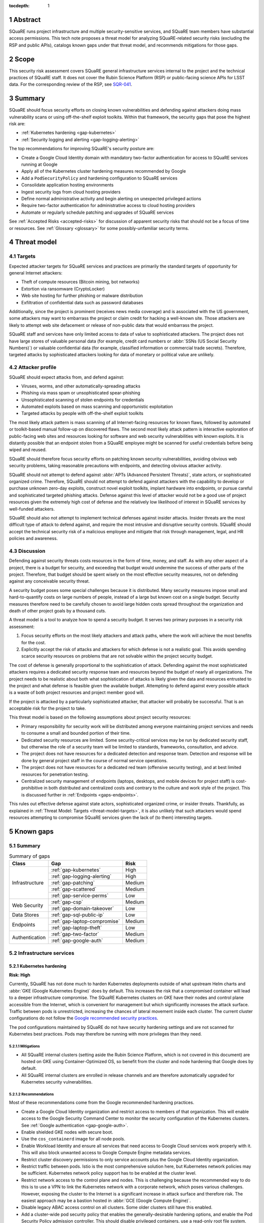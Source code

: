 :tocdepth: 1

.. sectnum::

.. _abstract:

Abstract
========

SQuaRE runs project infrastructure and multiple security-sensitive services, and SQuaRE team members have substantial access permissions.
This tech note proposes a threat model for analyzing SQuaRE-related security risks (excluding the RSP and public APIs), catalogs known gaps under that threat model, and recommends mitigations for those gaps.

.. _scope:

Scope
=====

This security risk assessment covers SQuaRE general infrastructure services internal to the project and the technical practices of SQuaRE staff.
It does not cover the Rubin Science Platform (RSP) or public-facing science APIs for LSST data.
For the corresponding review of the RSP, see `SQR-041`_.

.. _SQR-041: https://sqr-041.lsst.io/

.. _summary:

Summary
=======

SQuaRE should focus security efforts on closing known vulnerabilities and defending against attackers doing mass vulnerability scans or using off-the-shelf exploit toolkits.
Within that framework, the security gaps that pose the highest risk are:

- :ref:`Kubernetes hardening <gap-kubernetes>`
- :ref:`Security logging and alerting <gap-logging-alerting>`

The top recommendations for improving SQuaRE's security posture are:

- Create a Google Cloud Identity domain with mandatory two-factor authentication for access to SQuaRE services running at Google
- Apply all of the Kubernetes cluster hardening measures recommended by Google
- Add a ``PodSecurityPolicy`` and hardening configuration to SQuaRE services
- Consolidate application hosting environments
- Ingest security logs from cloud hosting providers
- Define normal administrative activity and begin alerting on unexpected privileged actions
- Require two-factor authentication for administrative access to cloud hosting providers
- Automate or regularly schedule patching and upgrades of SQuaRE services

See :ref:`Accepted Risks <accepted-risks>` for discussion of apparent security risks that should not be a focus of time or resources.
See :ref:`Glossary <glossary>` for some possibly-unfamiliar security terms.

.. _threat-model:

Threat model
============

.. _threat-model-targets:

Targets
-------

Expected attacker targets for SQuaRE services and practices are primarily the standard targets of opportunity for general Internet attackers:

- Theft of compute resources (Bitcoin mining, bot networks)
- Extortion via ransomware (CryptoLocker)
- Web site hosting for further phishing or malware distribution
- Exfiltration of confidential data such as password databases

Additionally, since the project is prominent (receives news media coverage) and is associated with the US government, some attackers may want to embarrass the project or claim credit for hacking a well-known site.
Those attackers are likely to attempt web site defacement or release of non-public data that would embarrass the project.

SQuaRE staff and services have only limited access to data of value to sophisticated attackers.
The project does not have large stores of valuable personal data (for example, credit card numbers or :abbr:`SSNs (US Social Security Numbers)`) or valuable confidential data (for example, classified information or commercial trade secrets).
Therefore, targeted attacks by sophisticated attackers looking for data of monetary or political value are unlikely.

.. _threat-model-attackers:

Attacker profile
----------------

SQuaRE should expect attacks from, and defend against:

- Viruses, worms, and other automatically-spreading attacks
- Phishing via mass spam or unsophisticated spear-phishing
- Unsophisticated scanning of stolen endpoints for credentials
- Automated exploits based on mass scanning and opportunistic exploitation
- Targeted attacks by people with off-the-shelf exploit toolkits

The most likely attack pattern is mass scanning of all Internet-facing resources for known flaws, followed by automated or toolkit-based manual follow-up on discovered flaws.
The second most likely attack pattern is interactive exploration of public-facing web sites and resources looking for software and web security vulnerabilities with known exploits.
It is distantly possible that an endpoint stolen from a SQuaRE employee might be scanned for useful credentials before being wiped and reused.

SQuaRE should therefore focus security efforts on patching known security vulnerabilities, avoiding obvious web security problems, taking reasonable precautions with endpoints, and detecting obvious attacker activity.

SQuaRE should not attempt to defend against :abbr:`APTs (Advanced Persistent Threats)`, state actors, or sophisticated organized crime.
Therefore, SQuaRE should not attempt to defend against attackers with the capability to develop or purchase unknown zero-day exploits, construct novel exploit toolkits, implant hardware into endpoints, or pursue careful and sophisticated targeted phishing attacks.
Defense against this level of attacker would not be a good use of project resources given the extremely high cost of defense and the relatively low likelihood of interest in SQuaRE services by well-funded attackers.

SQuaRE should also not attempt to implement technical defenses against insider attacks.
Insider threats are the most difficult type of attack to defend against, and require the most intrusive and disruptive security controls.
SQuaRE should accept the technical security risk of a malicious employee and mitigate that risk through management, legal, and HR policies and awareness.

.. _threat-model-discussion:

Discussion
----------

Defending against security threats costs resources in the form of time, money, and staff.
As with any other aspect of a project, there is a budget for security, and exceeding that budget would undermine the success of other parts of the project.
Therefore, that budget should be spent wisely on the most effective security measures, not on defending against any conceivable security threat.

A security budget poses some special challenges because it is distributed.
Many security measures impose small and hard-to-quantify costs on large numbers of people, instead of a large but known cost on a single budget.
Security measures therefore need to be carefully chosen to avoid large hidden costs spread throughout the organization and death of other project goals by a thousand cuts.

A threat model is a tool to analyze how to spend a security budget.
It serves two primary purposes in a security risk assessment:

#. Focus security efforts on the most likely attackers and attack paths, where the work will achieve the most benefits for the cost.
#. Explicitly accept the risk of attacks and attackers for which defense is not a realistic goal.
   This avoids spending scarce security resources on problems that are not solvable within the project security budget.

The cost of defense is generally proportional to the sophistication of attack.
Defending against the most sophisticated attackers requires a dedicated security response team and resources beyond the budget of nearly all organizations.
The project needs to be realistic about both what sophistication of attacks is likely given the data and resources entrusted to the project and what defense is feasible given the available budget.
Attempting to defend against every possible attack is a waste of both project resources and project member good will.

If the project is attacked by a particularly sophisticated attacker, that attacker will probably be successful.
That is an acceptable risk for the project to take.

This threat model is based on the following assumptions about project security resources:

- Primary responsibility for security work will be distributed among everyone maintaining project services and needs to consume a small and bounded portion of their time.
- Dedicated security resources are limited.
  Some security-critical services may be run by dedicated security staff, but otherwise the role of a security team will be limited to standards, frameworks, consultation, and advice.
- The project does not have resources for a dedicated detection and response team.
  Detection and response will be done by general project staff in the course of normal service operations.
- The project does not have resources for a dedicated red team (offensive security testing), and at best limited resources for penetration testing.
- Centralized security management of endpoints (laptops, desktops, and mobile devices for project staff) is cost-prohibitive in both distributed and centralized costs and contrary to the culture and work style of the project.
  This is discussed further in :ref:`Endpoints <gaps-endpoints>`.

This rules out effective defense against state actors, sophisticated organized crime, or insider threats.
Thankfully, as explained in :ref:`Threat Model: Targets <threat-model-targets>`, it is also unlikely that such attackers would spend resources attempting to compromise SQuaRE services given the lack of (to them) interesting targets.

.. _gaps:

Known gaps
==========

Summary
-------

.. _table-summary:

.. table:: Summary of gaps

   +------------------+------------------------------+--------+
   | Class            | Gap                          | Risk   |
   +==================+==============================+========+
   | Infrastructure   | :ref:`gap-kubernetes`        | High   |
   |                  +------------------------------+--------+
   |                  | :ref:`gap-logging-alerting`  | High   |
   |                  +------------------------------+--------+
   |                  | :ref:`gap-patching`          | Medium |
   |                  +------------------------------+--------+
   |                  | :ref:`gap-scattered`         | Medium |
   |                  +------------------------------+--------+
   |                  | :ref:`gap-service-perms`     | Low    |
   +------------------+------------------------------+--------+
   | Web Security     | :ref:`gap-csp`               | Medium |
   |                  +------------------------------+--------+
   |                  | :ref:`gap-domain-takeover`   | Low    |
   +------------------+------------------------------+--------+
   | Data Stores      | :ref:`gap-sql-public-ip`     | Low    |
   +------------------+------------------------------+--------+
   | Endpoints        | :ref:`gap-laptop-compromise` | Medium |
   |                  +------------------------------+--------+
   |                  | :ref:`gap-laptop-theft`      | Low    |
   +------------------+------------------------------+--------+
   | Authentication   | :ref:`gap-two-factor`        | Medium |
   |                  +------------------------------+--------+
   |                  | :ref:`gap-google-auth`       | Medium |
   +------------------+------------------------------+--------+

.. _gaps-infra:

Infrastructure services
-----------------------

.. _gap-kubernetes:

Kubernetes hardening
^^^^^^^^^^^^^^^^^^^^

**Risk: High**

Currently, SQuaRE has not done much to harden Kubernetes deployments outside of what upstream Helm charts and :abbr:`GKE (Google Kubernetes Engine)` does by default.
This increases the risk that a compromised container will lead to a deeper infrastructure compromise.
The SQuaRE Kubernetes clusters on GKE have their nodes and control plane accessible from the Internet, which is convenient for management but which significantly increases the attack surface.
Traffic between pods is unrestricted, increasing the chances of lateral movement inside each cluster.
The current cluster configurations do not follow the `Google recommended security practices <https://cloud.google.com/kubernetes-engine/docs/how-to/hardening-your-cluster>`__.

The pod configurations maintained by SQuaRE do not have security hardening settings and are not scanned for Kubernetes best practices.
Pods may therefore be running with more privileges than they need.

Mitigations
"""""""""""

- All SQuaRE internal clusters (setting aside the Rubin Science Platform, which is not covered in this document) are hosted on GKE using Container-Optimized OS, so benefit from the cluster and node hardening that Google does by default.
- All SQuaRE internal clusters are enrolled in release channels and are therefore automatically upgraded for Kubernetes security vulnerabilities.

Recommendations
"""""""""""""""

Most of these recommendations come from the Google recommended hardening practices.

- Create a Google Cloud Identity organization and restrict access to members of that organization.
  This will enable access to the Google Security Command Center to monitor the security configuration of the Kubernetes clusters.
  See :ref:`Google authentication <gap-google-auth>`.
- Enable shielded GKE nodes with secure boot.
- Use the ``cos_containerd`` image for all node pools.
- Enable Workload Identity and ensure all services that need access to Google Cloud services work properly with it.
  This will also block unwanted access to Google Compute Engine metadata services.
- Restrict cluster discovery permissions to only service accounts plus the Google Cloud Identity organization.
- Restrict traffic between pods.
  Istio is the most comprehensive solution here, but Kubernetes network policies may be sufficient.
  Kubernetes network policy support has to be enabled at the cluster level.
- Restrict network access to the control plane and nodes.
  This is challenging because the recommended way to do this is to use a VPN to link the Kubernetes network with a corporate network, which poses various challenges.
  However, exposing the cluster to the Internet is a significant increase in attack surface and therefore risk.
  The easiest approach may be a bastion hosted in :abbr:`GCE (Google Compute Engine)`.
- Disable legacy ABAC access control on all clusters.
  Some older clusters still have this enabled.
- Add a cluster-wide pod security policy that enables the generally-desirable hardening options, and enable the Pod Security Policy admission controller.
  This should disable privileged containers, use a read-only root file system, disable privilege escalation, disable running containers as root, and restrict capabilities.
  See the `Kubernetes recommended restricted policy <https://kubernetes.io/docs/concepts/security/pod-security-standards/>`__.
- Enable the GKE sandbox for services not run by SQuaRE and that don't require high performance (such as Slack bots).
- Set ``automountServiceAccountToken`` to ``false`` for all service accounts or pods by default, leaving it enabled only for those pods that need to talk to Kubernetes.
- Separate applications into their own namespaces in the Roundtable cluster.
  This requires fixing how they talk to Kafka, which is currently forcing them all into the ``events`` namespace.
- Specify resource limits for all pods.
- Add periodic scanning of SQuaRE Kubernetes clusters for missing security best practices.

See `Google's hardening recommendations <https://cloud.google.com/kubernetes-engine/docs/how-to/hardening-your-cluster>`__ for more details.
Also see :ref:`Service account permissions <gap-service-perms>`.

.. _gap-logging-alerting:

Logging and alerting
^^^^^^^^^^^^^^^^^^^^

**Risk: High**

Logs of privileged actions and unusual events are vital for security incident response, root cause analysis, recovery after an incident, and alerting for suspicious events.
SQuaRE has only partly consolidated them into a single system, and does not yet have alerts on unexpected activity.

Ideally, all application and infrastructure logs would be consolidated into a single searchable log store.
The most vital logs to centralize and make available for alerting are administrative actions, such as manual Argo CD, Helm, and Kubernetes actions by cluster administrators, and security logs from cloud hosting platforms.
The next most important target is application logs from security-sensitive applications, such as Vault audit logs and Argo CD logs.

Currently, logs are being ingested by Fluentd from qserv and Kubernetes pods in the LDF prod and int environments and in Roundtable.
The Roundtable instance is not yet available without port forwarding pending an authentication and authorization strategy.
Logs from other Kubernetes clusters are not yet ingested.

Recommendations
"""""""""""""""

- Ingest logs from all hosting environments.
  The best way to do this may be to consolidate environments into Roundtable and the LDF.
- Make the ELK cluster for Roundtable more accessible and thus easier to use.
- Ingest AWS and GCP security logs from their native services into this framework.
- Write alerts for unexpected administrative actions and other signs of compromise.
  One possible alerting strategy is to route unexpected events to a Slack bot that will query the person who supposedly took that action for confirmation that they indeed took that action, with two-factor authentication confirmation.
  If this is done only for discouraged paths for admin actions, such as direct Kubernetes commands instead of using Argo CD, it doubles as encouragement to use the standard configuration management system.

.. _gap-patching:

Security patching
^^^^^^^^^^^^^^^^^

**Risk: Medium**

Due to the use of cloud services and distributed data centers, many SQuaRE services are Internet-accessible by design.
This means there is a substantial Internet-facing attack surface, which increases the risk of vulnerabilities in software used for SQuaRE services.
This is also the most likely attack vector for both opportunistic mass scanning attacks and more targeted attacks attempting to deface project web sites or to embarrass the project.

Most (although not all) SQuaRE deployments are done via Kubernetes, which reduces the risk of local compromise of a service since the attacker will be confined to the container and the security of the container host is handled by the hosting facility (such as :abbr:`GCP (Google Cloud Platform)`).
However, an attacker would still be able to intercept traffic, attack internal services and backend storage, and steal security credentials and sensitive data traveling through the compromised host.
The attacker may also be able to escalate privileges within Kubernetes (see :ref:`Kubernetes hardening <gap-kubernetes>`).

Therefore, all software that is part of a plausible attack path should be regularly patched for security vulnerabilities.
The SQuaRE services in this analysis don't have large quantities of locally-developed code or complex, multi-layered dependencies that are difficult to upgrade.
Therefore, since attack path analysis is difficult, costly, and error-prone, and since it is difficult to determine if a given upgrade has security implications, best practice is to routinely upgrade all software to the latest stable release.
This is most important for compiled binaries in non-memory-safe languages that are part of the external attack surface (such as nginx or Python Docker images).
It is less critical for underlying libraries in memory-safe languages, such as Python libraries.

Some of our software upgrades, such as Helm chart changes for Roundtable and newer SQuaRE services based on `Safir <https://safir.lsst.io/>`__, are handled via automated pull requests.
Others, such as most of the software running outside of Roundtable, are done opportunistically or as a side effect of other operational work, which means that stable services that don't need new features may be left unpatched for extended periods of time.
Even for newer Safir-based services, we don't ensure that the service is redeployed periodically to pick up the dependency updates.

Some SQuaRE services run on conventional VMs.
Those VMs are similarly not being regularly patched for operating system vulnerabilities, and are probably more vulnerable to attacks than Kubernetes pods.

This analysis would not apply to the :abbr:`RSP (Rubin Science Platform)` or to public APIs, for which regular upgrades are more disruptive and for which the security model is more complex.
See `SQR-041`_ for more details.

Known, unpatched security vulnerabilities are the most common vector for successful compromises.

Mitigations
"""""""""""

- The combination of GitHub Dependabot, WhiteSource Renovate, and `neophile <https://neophile.lsst.io/>`__ create automated PRs for updates to the Roundtable Kubernetes cluster and newer Safir-based services.
- The Internet-facing attack surface almost always passes through an nginx ingress that terminates both TLS and HTTP, which avoids TLS and HTTP protocol attacks except those against nginx.
- Cloud providers are used for many vulnerability-prone services such as DNS, reducing the attack surface.
- Nearly all SQuaRE services use memory-safe languages (Go, Python, JavaScript), avoiding many common remote vulnerabilities.
- All SQuaRE clusters are enrolled in release channels and receive automated control plane and node upgrades.

Recommendations
"""""""""""""""

- Consolidate other GKE clusters into Roundtable, which has configured automated PRs for Helm chart updates.
- Automate system patching and reboots for all VMs.
- Create a routine process for upgrading Jenkins shortly after each new upstream release.
  Jenkins is notorious for significant security vulnerabilities, and the Rubin Jenkins is an attractive target for injecting malicious code into software used by everyone in the project.
- Create a routine process for upgrading Discourse on community.lsst.org.
  This is one of the most attractive targets for an attacker wanting to deface a project web site, embarrass the project, or attempt XSS or other web site attacks.
- Identify all current SQuaRE-written services and enroll them in automated dependency pull requests.
- Alert on Internet-facing services that have not been redeployed to pick up dependency updates in more than three months.
- Clear all security issues in the GitHub security report, which reports vulnerabilities in dependencies declared in project GitHub repositories.
  If this is kept clear so that it isn't dismissed as noise, it provides a valuable feed of new vulnerability information in libraries used by SQuaRE services.
- Avoid pinning Docker images and other components in compiled, non-memory-safe languages to specific versions of third-party libraries and images when possible and instead use the latest version on each deploy.
- Upgrade dependencies, rebuild, and redeploy all services, even those that are not Internet-facing, on a regular schedule to pick up security patches.
  This is less important than Internet-facing services, but will close vulnerabilities that are indirectly exploitable, and also spreads operational load of upgrades out over time.
  This schedule can be less aggressive than the one for Internet-facing services.

.. _gap-scattered:

Scattered application hosting
^^^^^^^^^^^^^^^^^^^^^^^^^^^^^

**Risk: Medium**

SQuaRE applications are scattered across multiple environments using multiple generations of deployment and configuration management strategies.
For example, there are twelve :abbr:`GCP (Google Cloud Platform)` Kubernetes clusters, a GCP VM, two AWS Kubernetes clusters, eight AWS EC2 instances in two separate regions, and a critical project service (community.lsst.org) at Digital Ocean.
This does not include services in Chile, the LDF, or in Tucson.

Each additional environment means another environment to secure, patch, track, and monitor for intrusion or unexpected behavior.
Proliferation of environments is therefore a security gap.
It increases the chances that some service will be left behind in a poor security state and will be compromised without being noticed.

Recommendations
"""""""""""""""

- Consolidate services into as few hosting environments and technologies as is feasible.
- Standardize the configuration management and deployment strategy for all remaining environments as much as possible, so that the same techniques can be used for upgrades and security configuration.

.. _gap-service-perms:

Service account permissions
^^^^^^^^^^^^^^^^^^^^^^^^^^^

**Risk: Low**

Several :abbr:`GCP (Google Cloud Platform)` service accounts have excessive delegated permissions.
This increases the severity of vulnerabilities in those applications.
A compromise could quickly escalate to control over the GCP project and the other services running inside it.

Examples:

- The ``tap-async`` service account is a storage admin on all storage.
  It probably only needs access to its own bucket.
- The ``sql-proxy-service`` service account has full admin access to all Cloud SQL instances.
  This is probably excessive.
- The Cloud Build service account and service agent have full admin access to all storage.
  It's not clear if these service accounts are being used, or if they need this broad of permissions.

AWS IAM permissions for service accounts look correctly scoped.

Mitigations
"""""""""""

- The GCP project currently doesn't contain resources with wildly varying security properties, so this over-provisioning doesn't undermine significant security boundaries.
  Although some service accounts have unnecessary access to the Vault data store, it's encrypted, so this isn't too concerning.
- A running application would need to be compromised before these excessive permissions could be misused.

Recommendations
"""""""""""""""

- Restrict service account permissions to the necessary APIs and objects.
- Manage GCP permissions via configuration checked into a Git repository so that the expected permission state can be more easily analyzed, updated, and kept consistent.

.. _gaps-web-security:

Web security
------------

.. _gap-csp:

Content Security Policy
^^^^^^^^^^^^^^^^^^^^^^^

**Risk: Medium**

SQuaRE runs internal web services with administrative access to SQuaRE services, such as Argo CD dashboards.
These services are attractive targets for XSS and other web attacks.
The primary defense is upstream security and keeping these applications patched, but a web `Content Security Policy`_ would provide valuable defense in depth.

.. _Content Security Policy: https://developer.mozilla.org/en-US/docs/Web/HTTP/CSP

Argo CD does not have a CSP.
The most valuable restrictions would be ``script-src`` and ``style-src``.

Mitigations
"""""""""""

- Keeping the applications patched is the best first line of defense.

Recommendations
"""""""""""""""

- Add Content-Security-Policy headers to the most important applications.
  There are two possible approaches, each of which may be useful in different places.
  Ideally, upstream should support CSP and present a complete CSP, and we could potentially assist via upstream pull requests.
  Alternately, either nginx or an authenticating proxy in front of the application could add a CSP in transit.

.. _gap-domain-takeover:

Domain takeover
^^^^^^^^^^^^^^^

**Risk: Low**

SQuaRE services in :abbr:`AWS (Amazon Web Services)` and :abbr:`GCP (Google Cloud Platform)` that are intended to be Internet-facing use IP addresses assigned from the general public IP pools of those services.
Those IP addresses are then given DNS entries under project domains.
If the IP address is later freed (because the service was shut down or moved, for instance), but the DNS entry is not deleted, an attacker can allocate the same IP address to their own service and then use the DNS entry to obtain TLS certificates for project domain names and serve web pages and other services under a project domain name.
This in turn can be used for phishing, to embarrass the project, or as a mechanism for web site defacement.

This may sound obscure, but it's surprisingly easy and surprisingly common if an attacker manages to guess the DNS names pointing to dangling IP addresses.
Some attackers have automated tools for finding and executing this attack.

Mitigations
"""""""""""

- The attacker has to have some way of discovering the name of the DNS entry.
- The rate at which SQuaRE retires projects and thus releases IP addresses is low.
- Domain takeover of project domains would lead, at most, to embarrassment and possibly phishing, not very high-value targets, so the most sophisticated attackers are unlikely to bother.

Recommendations
"""""""""""""""

- Periodically review (ideally via automation) all DNS entries pointing to IP addresses in project domains and confirm that those IP addresses belong to project resources.
- Manage DNS via Git configuration tied to the services that allocate the IPs, so that removing a service will automatically remove the DNS name, or at least prompt a test failure to remind a human to remove the DNS name.

.. _gaps-data:

Data Stores
-----------

.. _gap-sql-public-ip:

Public IPs for SQL databases
^^^^^^^^^^^^^^^^^^^^^^^^^^^^

**Risk: Low**

SQuaRE uses several :abbr:`GCP (Google Cloud Platform)` Cloud SQL instances as data stores.
Currently, those Cloud SQL instances have public IPs, and thus are accessible (with authentication) from anywhere on the Internet.
This exposes a risk of weak passwords or (less likely) protocol vulnerabilities, leading to public exposure of any sensitive data in those databases.

Unsecured databases left accessible on cloud providers are a major source of data breaches.
Thankfully, SQuaRE is not responsible for storing the sort of data that attackers are after in typical data breaches, but since any data store is a common target of automated tools, we should still take reasonable precautions.

Mitigations
"""""""""""

- The currently-exposed databases are unlikely to contain any sensitive data.

Recommendations
"""""""""""""""

- Prefer private IPs to public IPs for data stores.
  If done systematically, this avoids the mental overhead of having to decide for each new data store whether the data may be sensitive or an interesting attack target.
  Most data stores only need to be accessed from the corresponding service running in the same cloud environment, making public IP access unnecessary.
  In the rare instance that direct administrative access to the database is required, this can be done via Kubernetes port forwarding.

.. _gaps-endpoints:

Endpoints
---------

SQuaRE staff do most work directly from work laptops and desktops, collectively referred to here as "endpoints."
In the course of that work, they create and store security tokens with administrative access to SQuaRE services and systems.
These include:

- :abbr:`AWS (Amazon Web Services)` credentials
- :abbr:`GCP (Google Cloud Platform)` credentials
- Kubernetes credentials
- GitHub tokens
- Docker Hub tokens
- Vault tokens
- SSH private keys
- Database passwords
- Other passwords, private keys, secrets downloaded temporarily while configuring applications

Compromise of the work laptop or desktop of a SQuaRE staff member therefore provides an easy path to compromise many other SQuaRE services.
There are several possible routes to compromise.

.. _gap-laptop-compromise:

Remote laptop compromise
^^^^^^^^^^^^^^^^^^^^^^^^

**Risk: Medium**

SQuaRE does not require work computers be used only for work purposes, does not centrally manage work computers, does not install intrusion detection software on work computers (or have a team to review any intrusion detection alerts), and does not limit the software that can be run on work computers.
Employee work computers are therefore vulnerable to malware via security flaws in local applications or web browsers, phishing, or file shares.

This is both one of the most common attack vectors for all organizations and one of the hardest to defend against.
A work computer is a personal tool.
Technical people, such as SQuaRE employees, configure their computers for maximum personal productivity and need substantial individual flexibility to explore new technology and customize their tools to their personal preferences.
Central management of work computers requires an IT team and help desk to run the management services, often interferes with that personal customization, and is notorious for causing disruption, outages, annoyance, and frustration.

It is possible to do central security management and application whitelisting for work computers well, but it requires a substantial investment in time and tools.
It is depressingly common to do it poorly, leading to spending more than the security budget of the entire project on distributed costs and work blockages from broken personal tools while achieving at best marginal security benefit.

Mitigations
"""""""""""

- SQuaRE is a small team of relatively sophisticated users, who are less likely than most to click on phishing or install risky programs, and more likely than most to notice strange system behavior after a compromise.
- Most malware is automated and unlikely to exploit saved credentials.
  It is more likely to be ransomware, adware, or to join the compromised system to an unsophisticated botnet to spread more malware.
  This would often allow detection and remediation before project services are compromised.
- SQuaRE team members use either macOS or Linux, which are currently less common targets for system compromise.
  (However, this is changing and shouldn't be relied upon too heavily.)

Recommendations
"""""""""""""""

SQuaRE does not have the resources available to do central device management well, and therefore should not attempt device management at all.
Instead, SQuaRE should focus on recommending caution in how staff use their work computers, and on reducing the impact of a compromise.

- SQuaRE staff should avoid using work computers for testing unknown applications or visiting suspicious web sites, instead using mobile devices (preferred) or non-work devices without access to work credentials.
- SQuaRE staff should be vigilant about phishing, particularly when using a work computer.

  - Do not click on links or attachments in suspicious messages.
  - Be suspicious of all messages telling one to visit a web site or open an attachment.
  - Avoid visiting a known web site via a link in a message unless that message was expected and triggered by a recent action.
    Instead, use a pre-saved bookmark and then navigate to the part of the web site discussed in the message.
  - Check the destination of URLs in email messages before following them.

- Prefer Git- and Slack-based work flows to direct access to services.
  To the extent a SQuaRE staff member can do their job with only GitHub and Slack credentials, fewer privileged credentials have to be stored, tracked, and rotated on each work computer.
- Build a list of credentials that SQuaRE staff tend to store locally so that there is a checklist of credentials to rotate or revoke after a compromise.
- Put expiration times on locally cached credentials where possible and where it is relatively easy to acquire new credentials so that stolen credentials cannot be used indefinitely into the future.

.. _gap-laptop-theft:

Laptop theft
^^^^^^^^^^^^

**Risk: Low**

Laptop theft from cars or unattended bags is fairly common.
The typical laptop thief is after money from reselling the system and is unlikely to look for or use security credentials stored on the system, other than the most obvious (saved bank passwords in the web browser).
However, the fence or purchaser of a stolen laptop may scan it for interesting credentials or files before reformatting it.

Mitigations
"""""""""""

- Requires physical presence, which is harder and riskier for an attacker and therefore is highly unlikely to be part of a targeted attack on the project.
  We therefore only need to worry about opportunistic attacks.
- People are aware of this risk and tend not to leave their devices unattended.
- AURA policy requires screen lock after ten minutes.

Recommendations
"""""""""""""""

- Use whole-disk encryption for all work laptops whenever possible.
  This is the best defense against stolen devices, since if the device is powered off, all data becomes inaccessible to the attacker.
  Unfortunately, it is hard to enable after the system is already in use, and it is only effective if the system is hibernated or powered off, not merely suspended.
- Use good passwords or biometrics (fingerprint reader) to unlock the screen after idle or suspend.
  Follow the AURA requirement to set a screen lock time of no more than ten minutes.
- Use a password manager that requires unlocking after a relatively short timeout, and do not let the browser directly remember work passwords.

The primary risk is through cached credentials, so some of the recommendations for remote laptop compromise also apply.

.. _gaps-authn:

Authentication
--------------

.. _gap-two-factor:

Two-Factor authentication
^^^^^^^^^^^^^^^^^^^^^^^^^

**Risk: Medium**

SQuaRE uses a lot of cloud services.
Password authentication on those services is available to the general Internet and under constant attack.
Also, any password reuse allows an attacker to compromise one service and then use that data to compromise accounts at many other services.
The best defense against password attacks is to require two-factor authentication for all services.
Most critical cloud services support this, but it is not currently required by SQuaRE.

This risk applies to both individual accounts and to team shared accounts.
Some shared accounts have human-chosen, weak passwords rather than good randomly-generated ones.

Even with two-factor authentication enabled, cloud services may be vulnerable to phishing attacks that steal both factors.
The best available solution to this problem is to use WebAuthn for the second factor, which prevents phishing of that factor.
Unfortunately, this is not supported by most services and cannot be easily shared between multiple people using 1Password.

Mitigations
"""""""""""

- Use of 1Password is common, and therefore hopefully most passwords are random and strong.

Recommendations
"""""""""""""""

- Review all passwords for shared accounts and ensure they are randomly-generated by 1Password.
- Enable required two-factor authentication for at least the ``lsst-sqre`` GitHub project, and preferably for the ``lsst`` and ``lsst-dm`` projects as well.
  This requires that all project members enable two-factor authentication in order to remain in the project.
- Set an AWS IAM policy to disallow all service access unless two-factor authentication was used, and attach that policy to all IAM users.
  This effectively requires all users in an account to use two-factor authentication.
- Enable two-factor authentication for all Google accounts with GCP access.
  Also see :ref:`Google Authentication <gap-google-auth>`.
- Enable two-factor authentication for all Docker Hub accounts with access to the ``lsstsqre`` project.
  This will require moving all automated upload processes to Docker Hub tokens.
- Enable two-factor authentication for the team RubyGems account.
- Review all shared accounts in 1Password and enable two-factor authentication wherever possible.
- Consider acquiring YubiKey or other WebAuthn devices for all SQuaRE team members and requiring their use for cloud services that support it (GitHub, AWS, and Google).

.. _gap-google-auth:

Google authentication
^^^^^^^^^^^^^^^^^^^^^

**Risk: Medium**

Several critical services are hosted in :abbr:`GCP (Google Cloud Platform)` in a SQuaRE project.
The users in that project are a mix of personal and work Google accounts.
Sometimes access is granted to the same person via multiple accounts.
Even the work Google accounts aren't centrally managed; they are just normal Google accounts created with ``lsst.org`` or ``lsst.io`` email addresses.

This increases the risk that former staff or misspelled account names will be granted access to sensitive resources.
Lack of central management of the accounts also means we cannot set a security policy on all accounts with GCP access (such as requiring two-factor authentication), or quickly disable accounts that have been compromised without removing them from the project.

This access control method also does not scale to other Google services.
For instance, Google Webmaster Tools access for SQuaRE-managed domains is individually granted to a similar list of Google accounts, and off-boarding requires remembering to remove people individually from both lists.

There are two non-human, non-service accounts with access to the GCP project (``lsst.sqre@gmail.com``, an owner, and ``sqre-admin@lsst.io``, a project mover).
It's not clear who has control of these accounts or what their purpose is.
If they are intended as an emergency backup should other users get locked out of the GCP project, only one such administrative account should be necessary.

Mitigations
"""""""""""

- The number of people involved is small, and on-boarding and off-boarding are rare.

Recommendations
"""""""""""""""

- Create Google Cloud Identity accounts for everyone who needs access to GCP and delegate access to the appropriate Google Cloud Identity domain instead.
  Set two-factor authentication policy on the Google Cloud Identity domain.
- Change Google Webmaster Tools access to use the Google Cloud Identity managed accounts.
  Unfortunately, Google Webmaster Tools only supports individual Google accounts and doesn't (yet?) support Google Cloud Identity or Google Groups.
  But at least the same Google accounts managed by Google Cloud Identity could be used for Google Webmaster Tools access.
- Determine the purpose of the two non-human admin accounts and consolidate onto one account if this access is still needed.

.. _accepted-risks:

Accepted risks
==============

The following possible security gaps do not appear to be significant enough to warrant investment of project resources given the threat model.

Internet-accessible services
----------------------------

Many SQuaRE services are Internet-accessible by design and do not require a VPN.
This avoids the need to run a VPN infrastructure, makes it easier for SQuaRE staff to do their job from any location, and avoids network disruptions and other problems from VPN difficulties.
Requiring VPN would allow SQuaRE to reduce the attack surface of SQuaRE infrastructure by restricting it to VPN IP addresses, but some services (such as those in support of the RSP) would still need to be Internet-accessible.
VPN does not protect against compromised work computers, only against Internet mass scanning.

Internet-accessible services greatly ease technical collaborations between systems at the summit, the LDF, the test stands, and various cloud services.
That in turn increases project development velocity at this critical construction phase of the project.

Given that the primary attack points are restricted to nginx ingress servers, given that exposed SQuaRE services require authentication, and given the cost and complexity of maintaining IP restrictions, running a VPN service, and requiring staff to use the VPN, SQuaRE should accept the risk of Internet-accessible services for the time being.
Security resources are better spent on ensuring those services are regularly patched and upgraded, and the authentication mechanisms used are strong (such as by requiring two-factor authentication).

This can be reconsidered once the project goes into operations.

Supply-chain attacks
--------------------

Attackers are increasingly attempting to compromise widely-shared library and resource repositories, such as PyPI, NPM, and Docker Hub.
If they are successful in doing so, they can inject malicious code into many downstream users of those services.
This is particularly a risk when automatically deploying new upstream versions of dependencies.
However, this risk is very hard to defend against.

SQuaRE does not have the resources to rebuild dependencies locally or otherwise isolate itself from public code and resource repositories.
Any successful attack of this type is likely to make headlines, and SQuaRE can then take remedial action retroactively.
Attempting to defend against this attack proactively is unlikely to be successful given existing resources and is unlikely to uniquely affect the project (and thus does not pose a substantial reputational risk to the project).

We should therefore accept this risk.

Use of Slack
------------

Slack, the company, has access to the contents of all Slack workspaces and therefore potential access to any security credentials or other confidential information shared over Slack, intentionally or unintentionally.
This type of "watering hole" service has been a target of attack in the past (see `the HipChat compromise in 2017`_).

.. _the HipChat compromise in 2017: https://www.zdnet.com/article/hipchat-hacked-user-account-info-and-some-user-content-potentially-compromised/

The project does not currently have :abbr:`SSO (single sign-on)` for Slack and thus has limited central management of Slack authentication credentials.
SQuaRE also uses Slack for operations and thus trusts Slack authentication to determine the permissions of a user taking an action via a Slack bot.
This is increasingly common among many projects and companies, and thus SQuaRE is not taking unusual risks.

Completely avoiding confidential communication in Slack is difficult.

Slack's business model depends on the security of their workspaces, and they have more dedicated security resources than SQuaRE has available.
SQuaRE staff should attempt to avoid sharing security credentials in Slack, but taking stronger precautions or avoiding Slack for privileged operations is not warranted given the threat model.

Unencrypted internal connections
--------------------------------

SQuaRE practice is to terminate TLS at the nginx ingress and use unencrypted connections internal to Kubernetes clusters.
This creates a small risk of attackers who have compromised one node eavesdropping on internal cluster communications.
However, cloud Kubernetes providers already do network isolation, cluster traffic does not cross the public Internet, and only an attacker who has already compromised a service will be in position to attempt this attack.

The cost of configuring TLS between all cluster services is far higher than the marginal security benefit that would be gained.

.. _glossary:

Glossary
========

APT
    An advanced persistent threat.
    An attack aimed at achieving persistence (repeatable access to an environment) in order to steal high-value data.
    These attacks are narrowly targeted at a specific site and often involve significant research and analysis of the security practices of the target.
    They prioritize avoiding detection, in contrast to the more typical "smash and grab" attacks of less sophisticated attackers.
    An APT is a sign of well-funded attackers, either large-scale organized crime or **state actors**.

endpoint
    The device with a screen and keyboard into which one is directly typing.
    A collective term for work laptops, desktops, personal laptops and desktops, mobile devices, and any other end-user device with screen and keyboard used in the course of project work.
    An attacker with full access to an endpoint has full access to anything accessed from that endpoint, can steal authentication credentials, and can impersonate the user of that device or piggyback on their authenticated connections.
    Security of endpoints is therefore critical to the security of any overall system.

insider threat
    An attack by a trusted member of the organization being attacked.
    For example, a service maintainer using their privileged access to that service to steal data for non-work purposes.

penetration testing
    Testing services and systems for vulnerabilities that could be exploited by an attacker.
    Penetration testing comes in a wide range of levels of sophistication and effectiveness, ranging from running an off-the-shelf security scanner like Nessus to hiring a professional **red team**.
    The less-sophisticated forms of penetration testing are prone to huge numbers of false positives.

phishing
    An attempt to trick someone into revealing their security credentials or other information of value to an attacker.
    Most commonly done via email.
    A typical example is an email purporting to be from one's bank or credit card company, asking the recipient to verify their identity by providing their account credentials to a web site under the attacker's control.
    Most phishing attacks have telltale signs of forgery (misspelled words, broken images, questionable URLs, and so forth), and are sent via untargeted mass spam campaigns.
    See **spear-phishing** for the more sophisticated variation.

ransomware
    Malware that performs some reversible damage to a computer system (normally, encrypting all files with a key known only to the attacker), and then demands payment (usually in Bitcoin) in return for reversing the damage.
    CryptoLocker is the most well-known example.

red team
    A security team whose job is to simulate the actions of an attacker and attempt to compromise the systems and services of their employer or client.
    The intrusion detection and response team responsible for detecting the attack and mitigating it is often called the "blue team."
    The terminology comes from military training exercises.

security control
    Some prevention or detection measure against a security threat.
    Password authentication, second-factor authentication, alerts on unexpected administrative actions, mandatory approval steps, and automated security validation tests are all examples of security controls.

spear-phishing
    A targeted phishing attack that is customized for the recipient.
    A typical example is a message sent to a staff member in HR and forged to appear to be from a senior manager, asking for copies of employee W-2 forms or other confidential information.
    Spear-phishing from professional attackers can be quite sophisticated and nearly indistinguishable from legitimate email.

state actor
    Professional attackers who work for a government.
    The most sophisticated tier of attackers, with capabilities beyond the defensive capacity of most organizations.
    Examples include the US's :abbr:`NSA (National Security Agency)` and China's Ministry of State Security.
    See **APT**.

XSS
    Cross-site scripting.
    One of the most common web vulnerabilities and attacks.
    Takes advantage of inadequate escaping or other security flaws in a web application to trick a user's web browser into running JavaScript or other code supplied by the attacker in the user's security context.
    Can be used to steal authentication credentials such as cookies, steal other confidential data, or phish the user.

Changes
=======

2020-08-21
----------

- Add Kubernetes pod hardening recommendations to :ref:`Kubernetes hardening <gap-kubernetes>`.
- Add disabling ABAC legacy access control for Kubernetes clusters.
- Mention enabling Kubernetes network policy support at the cluster level.
- Suggest use of a bastion host to allow restricting access to the cluster control plane and nodes.

2020-08-19
----------

- Add shared accounts to the analysis in :ref:`Two-factor authentication <gap-two-factor>`.
- Add reviewing shared account passwords to the recommendations.
- Add two-factor authentication for RubyGems and a review of other shared accounts to the recommendations.
- Raise the risk of :ref:`Google authentication <gap-google-auth>` to medium due to our heavily reliance on Google services.
- Add Google Cloud Identity to the top recommendations.
- Update analysis, mitigations, and recommendations for the work that was done on :ref:`Security patching <gap-patching>`.
- Add :ref:`Kubernetes hardening <gap-kubernetes>` and mark it as one of the highest risk areas.
